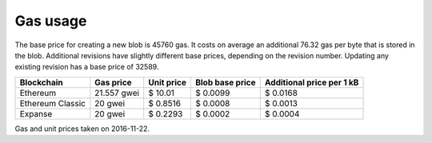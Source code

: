 .. _gas_usage:

#########
Gas usage
#########

The base price for creating a new blob is 45760 gas. It costs on average an additional 76.32 gas per byte that is stored in the blob. Additional revisions have slightly different base prices, depending on the revision number. Updating any existing revision has a base price of 32589.

+------------------+-------------+-------------+------------+----------------+
| Blockchain       | Gas price   | Unit price  | Blob       | Additional     |
|                  |             |             | base price | price per 1 kB |
+==================+=============+=============+============+================+
| Ethereum         | 21.557 gwei | $ 10.01     | $ 0.0099   | $ 0.0168       |
+------------------+-------------+-------------+------------+----------------+
| Ethereum Classic | 20 gwei     | $ 0.8516    | $ 0.0008   | $ 0.0013       |
+------------------+-------------+-------------+------------+----------------+
| Expanse          | 20 gwei     | $ 0.2293    | $ 0.0002   | $ 0.0004       |
+------------------+-------------+-------------+------------+----------------+
Gas and unit prices taken on 2016-11-22.

.. raw:: html

    <iframe width="700" height="455" src="//embed.chartblocks.com/1.0/?c=5833f8dc9973d2401022b179&t=6ad0758ea8b4f9c" frameBorder="0"></iframe>
